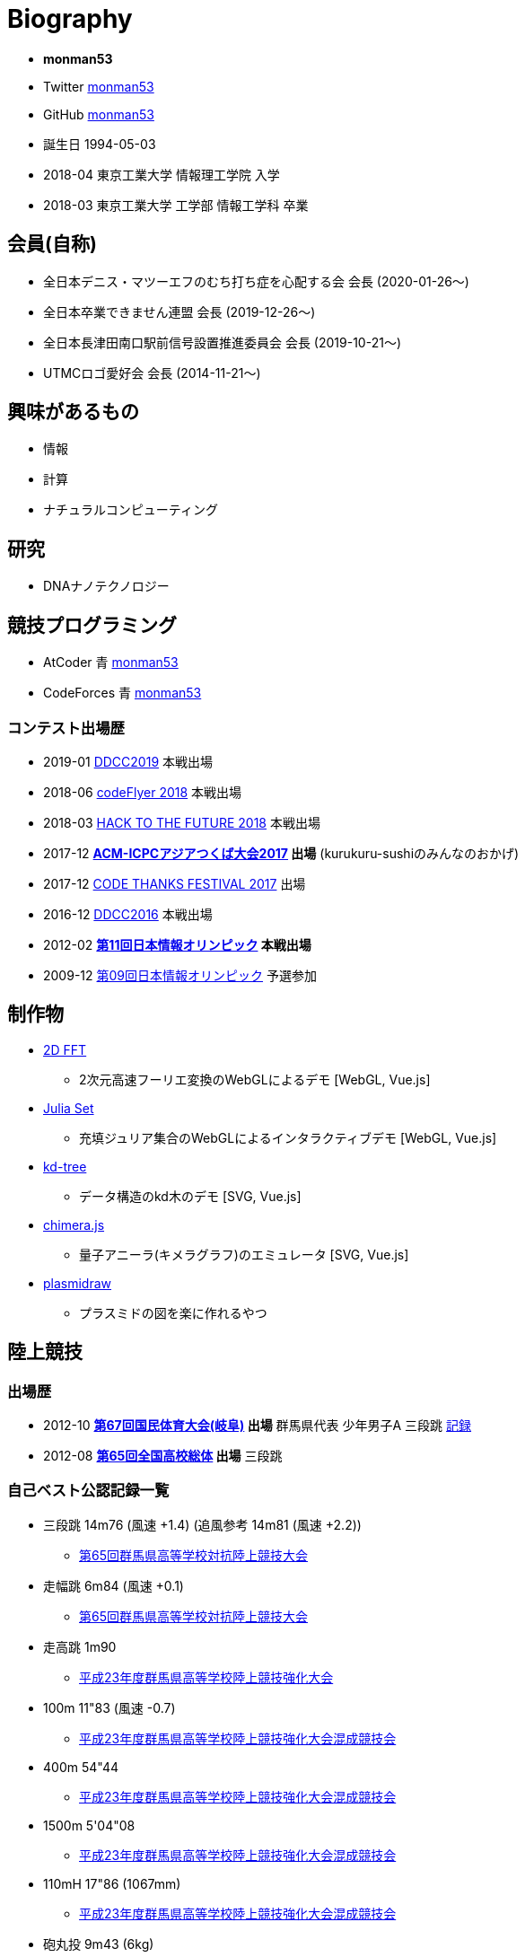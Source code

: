= Biography

* *monman53*
* Twitter link:https://twitter.com/monman53[monman53]
* GitHub link:https://github.com/monman53[monman53]
// * blog https://monman53.hateblo.jp/[monman53のぶろぐ]
* 誕生日 1994-05-03
* 2018-04 東京工業大学 情報理工学院 入学
* 2018-03 東京工業大学 工学部 情報工学科 卒業

== 会員(自称)

* 全日本デニス・マツーエフのむち打ち症を心配する会 会長 (2020-01-26〜)
* 全日本卒業できません連盟 会長 (2019-12-26〜)
* 全日本長津田南口駅前信号設置推進委員会 会長 (2019-10-21〜)
* UTMCロゴ愛好会 会長 (2014-11-21〜)

== 興味があるもの

* 情報
* 計算
* ナチュラルコンピューティング

== 研究

* DNAナノテクノロジー

== 競技プログラミング

* AtCoder 青  http://codeforces.com/profile/monman53[monman53]
* CodeForces 青 https://atcoder.jp/users/monman53[monman53]

=== コンテスト出場歴

* 2019-01 https://atcoder.jp/contests/ddcc2019-final[DDCC2019] 本戦出場
* 2018-06 https://atcoder.jp/contests/bitflyer2018-final[codeFlyer 2018] 本戦出場
* 2018-03 https://atcoder.jp/contests/future-contest-2018-final[HACK TO THE FUTURE 2018] 本戦出場
* 2017-12 *https://icpc.iisf.or.jp/2017-tsukuba/[ACM-ICPCアジアつくば大会2017] 出場* (kurukuru-sushiのみんなのおかげ)
* 2017-12 https://atcoder.jp/contests/code-thanks-festival-2017[CODE THANKS FESTIVAL 2017] 出場
* 2016-12 https://atcoder.jp/contests/ddcc2016-final[DDCC2016] 本戦出場
* 2012-02 *https://www.ioi-jp.org/joi/2011/[第11回日本情報オリンピック] 本戦出場*
* 2009-12 https://www.ioi-jp.org/joi/2009/[第09回日本情報オリンピック] 予選参加

== 制作物

* link:/demos/2dfft/[2D FFT]
** 2次元高速フーリエ変換のWebGLによるデモ [WebGL, Vue.js]
* link:/demos/juliaset/[Julia Set]
** 充填ジュリア集合のWebGLによるインタラクティブデモ [WebGL, Vue.js]
* link:/demos/kd-tree/[kd-tree]
** データ構造のkd木のデモ [SVG, Vue.js]
//* link:https://monman53.github.io/halftone/[Halftone]
//** 印刷技術の網点(Halftone)の単色エミュレータ
* link:https://monman53.github.io/chimera.js/[chimera.js]
** 量子アニーラ(キメラグラフ)のエミュレータ [SVG, Vue.js]
* link:https://monman53.github.io/plasmidraw/[plasmidraw]
** プラスミドの図を楽に作れるやつ

== 陸上競技

=== 出場歴

* 2012-10 *http://www.gifukokutai2012.jp/kokutai/[第67回国民体育大会(岐阜)] 出場* 群馬県代表 少年男子A 三段跳 http://www.gifukokutai2012.jp/kokutai/result/[記録]
* 2012-08 *http://www.jaaf.or.jp/taikai/995/[第65回全国高校総体] 出場* 三段跳

=== 自己ベスト公認記録一覧

* 三段跳 14m76 (風速 +1.4) (追風参考 14m81 (風速 +2.2))
** link:http://gold.jaic.org/gunma/menu/results/r_12/r120908/REL153.HTM[第65回群馬県高等学校対抗陸上競技大会]
* 走幅跳 6m84 (風速 +0.1)
** link:http://gold.jaic.org/gunma/menu/results/r_12/r120908/REL152.HTM[第65回群馬県高等学校対抗陸上競技大会]
* 走高跳 1m90
** link:http://gold.jaic.org/gunma/menu/results/r_11/r111015/REL111.HTM[平成23年度群馬県高等学校陸上競技強化大会]
* 100m 11"83 (風速 -0.7)
** link:http://gold.jaic.org/gunma/menu/results/r_11/r111112/REL050.HTM[平成23年度群馬県高等学校陸上競技強化大会混成競技会]
* 400m 54"44
** link:http://gold.jaic.org/gunma/menu/results/r_11/r111112/REL057.HTM[平成23年度群馬県高等学校陸上競技強化大会混成競技会]
* 1500m 5'04"08
** link:http://gold.jaic.org/gunma/menu/results/r_11/r111112/REL178.HTM[平成23年度群馬県高等学校陸上競技強化大会混成競技会]
* 110mH 17"86 (1067mm)
** link:http://gold.jaic.org/gunma/menu/results/r_11/r111112/REL077.HTM[平成23年度群馬県高等学校陸上競技強化大会混成競技会]
* 砲丸投 9m43 (6kg)
** link:http://gold.jaic.org/gunma/menu/results/r_11/r111112/REL129.HTM[平成23年度群馬県高等学校陸上競技強化大会混成競技会]
* やり投 30m45
** link:http://gold.jaic.org/gunma/menu/results/r_11/r111112/REL134.HTM[平成23年度群馬県高等学校陸上競技強化大会混成競技会]

== その他

* link:/tools.html[どうぐ一覧]

//== Site Map
//
//* link:/[Top]
//** link:/profile/[Profile]
// ** link:/computer/[Computer]
//** hobby
//*** link:/computer/lambda.html[λ]
//*** link:/computer/kyopro.html[競技プログラミング]
//*** link:/computer/linux.html[GNU/Linux]
//** Cookbook
// *** link:/computer/tools.html[Tools]
// *** link:/computer/programming.html[Programming]
//*** link:/computer/docker.html[Docker]
// *** link:/computer/coreutils.html[coreutils]
//*** link:/computer/parallel.html[GNU Parallel]
//*** link:/computer/imagemagick.html[ImageMagick]
//*** link:/computer/zsh.html[Zsh]
//*** Language
//**** link:/computer/language/rust.html[Rust]
//**** link:/computer/tex.html[LaTeX]
// **** link:/computer/language/cpp.html[C++]
// **** link:/computer/language/python.html[Python]
//** Science
//*** link:/science/statistics.html[統計学]
//*** link:/science/information.html[情報科学]
//*** link:/science/nonlinear.html[非線形科学]
//*** 数値計算
//**** link:/science/sparse_matrix.html[疎行列]
//*** link:/science/math/[数学]
//**** link:/science/math/linear.html[線形代数]
//** link:/music/[クラシック音楽]
//** link:/cooking.html[料理]
//** link:/articles/[Articles]
//* link:/links.html[リンク集]
//* link:/test.html[test page]
